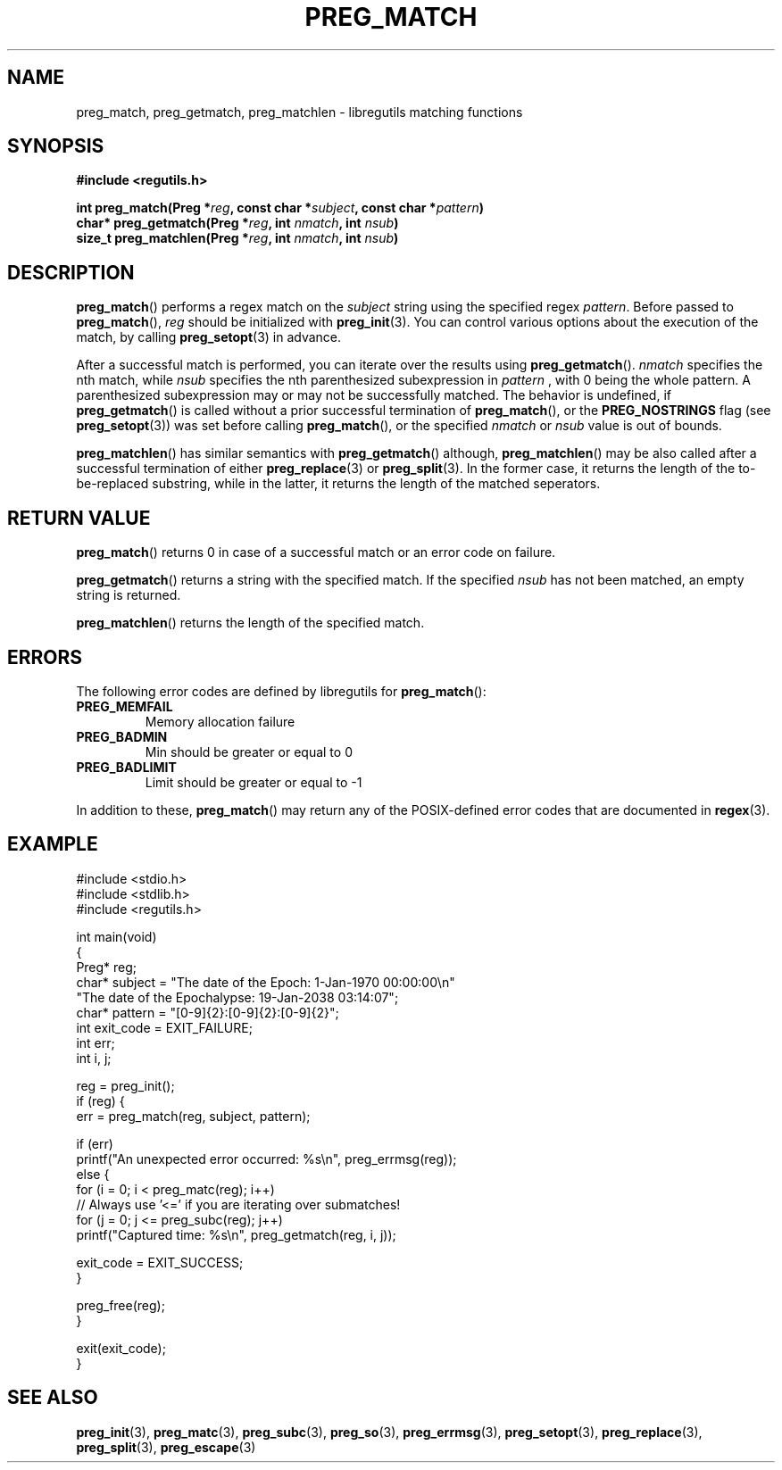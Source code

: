 .TH PREG_MATCH 3 2022-07-09 libregutils "libregutils manual"
.SH NAME
preg_match, preg_getmatch, preg_matchlen \- libregutils matching functions
.SH SYNOPSIS
.nf
.B #include <regutils.h>
.PP
.BI "int    preg_match(Preg *" reg ", const char *" subject ", const char *" \
pattern )
.BI "char*  preg_getmatch(Preg *" reg ", int " nmatch ", int " nsub )
.BI "size_t preg_matchlen(Preg *" reg ", int " nmatch ", int " nsub )
.fi
.SH DESCRIPTION
.PP
.BR preg_match ()
performs a regex match on the
.I subject
string using the specified regex
.IR pattern .
Before passed to
.BR preg_match (),
.I reg
should be initialized with
.BR preg_init (3).
You can control various options about the execution of the match, by calling
.BR preg_setopt (3)
in advance.
.PP
After a successful match is performed, you can iterate over the results using
.BR preg_getmatch ().
.I nmatch
specifies the nth match, while
.I nsub
specifies the nth parenthesized subexpression in
.I pattern
, with 0 being the whole pattern.
A parenthesized subexpression may or may not be successfully matched.
The behavior is undefined, if
.BR preg_getmatch ()
is called without a prior successful termination of
.BR preg_match (),
or the
.B PREG_NOSTRINGS
flag (see
.BR preg_setopt (3))
was set before calling
.BR preg_match (),
or the specified
.I nmatch
or
.I nsub
value is out of bounds.
.PP
.BR preg_matchlen ()
has similar semantics with
.BR preg_getmatch ()
although,
.BR preg_matchlen ()
may be also called after a successful termination of either
.BR preg_replace (3)
or
.BR preg_split (3).
In the former case, it returns the length of the to-be-replaced substring,
while in the latter, it returns the length of the matched seperators.
.SH RETURN VALUE
.PP
.BR preg_match ()
returns 0 in case of a successful match or an error code on failure.
.PP
.BR preg_getmatch ()
returns a string with the specified match.
If the specified
.I nsub
has not been matched, an empty string is returned.
.PP
.BR preg_matchlen ()
returns the length of the specified match.
.SH ERRORS
.PP
The following error codes are defined by libregutils for
.BR preg_match ():
.TP
.B PREG_MEMFAIL
Memory allocation failure
.TP
.B PREG_BADMIN
Min should be greater or equal to 0
.TP
.B PREG_BADLIMIT
Limit should be greater or equal to -1
.PP
In addition to these,
.BR preg_match ()
may return any of the POSIX-defined error codes that are documented in
.BR regex (3).
.SH EXAMPLE
.EX
#include <stdio.h>
#include <stdlib.h>
#include <regutils.h>

int main(void)
{
    Preg* reg;
    char* subject = "The date of the Epoch: 1-Jan-1970 00:00:00\\n"
                    "The date of the Epochalypse: 19-Jan-2038 03:14:07";
    char* pattern = "[0-9]{2}:[0-9]{2}:[0-9]{2}";
    int exit_code = EXIT_FAILURE;
    int err;
    int i, j;

    reg = preg_init();
    if (reg) {
        err = preg_match(reg, subject, pattern);

        if (err)
            printf("An unexpected error occurred: %s\\n", preg_errmsg(reg));
        else {
            for (i = 0; i < preg_matc(reg); i++)
                // Always use '<=' if you are iterating over submatches!
                for (j = 0; j <= preg_subc(reg); j++)
                    printf("Captured time: %s\\n", preg_getmatch(reg, i, j));

            exit_code = EXIT_SUCCESS;
        }

        preg_free(reg);
    }

    exit(exit_code);
}
.EE
.SH SEE ALSO
.BR preg_init (3),
.BR preg_matc (3),
.BR preg_subc (3),
.BR preg_so (3),
.BR preg_errmsg (3),
.BR preg_setopt (3),
.BR preg_replace (3),
.BR preg_split (3),
.BR preg_escape (3)
